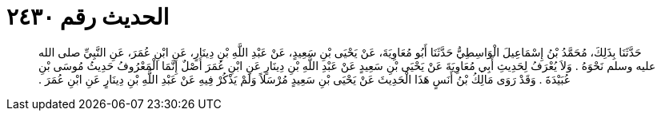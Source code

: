 
= الحديث رقم ٢٤٣٠

[quote.hadith]
حَدَّثَنَا بِذَلِكَ، مُحَمَّدُ بْنُ إِسْمَاعِيلَ الْوَاسِطِيُّ حَدَّثَنَا أَبُو مُعَاوِيَةَ، عَنْ يَحْيَى بْنِ سَعِيدٍ، عَنْ عَبْدِ اللَّهِ بْنِ دِينَارٍ، عَنِ ابْنِ عُمَرَ، عَنِ النَّبِيِّ صلى الله عليه وسلم نَحْوَهُ ‏.‏ وَلاَ يُعْرَفُ لِحَدِيثِ أَبِي مُعَاوِيَةَ عَنْ يَحْيَى بْنِ سَعِيدٍ عَنْ عَبْدِ اللَّهِ بْنِ دِينَارٍ عَنِ ابْنِ عُمَرَ أَصْلٌ إِنَّمَا الْمَعْرُوفُ حَدِيثُ مُوسَى بْنِ عُبَيْدَةَ ‏.‏ وَقَدْ رَوَى مَالِكُ بْنُ أَنَسٍ هَذَا الْحَدِيثَ عَنْ يَحْيَى بْنِ سَعِيدٍ مُرْسَلاً وَلَمْ يَذْكُرْ فِيهِ عَنْ عَبْدِ اللَّهِ بْنِ دِينَارٍ عَنِ ابْنِ عُمَرَ ‏.‏